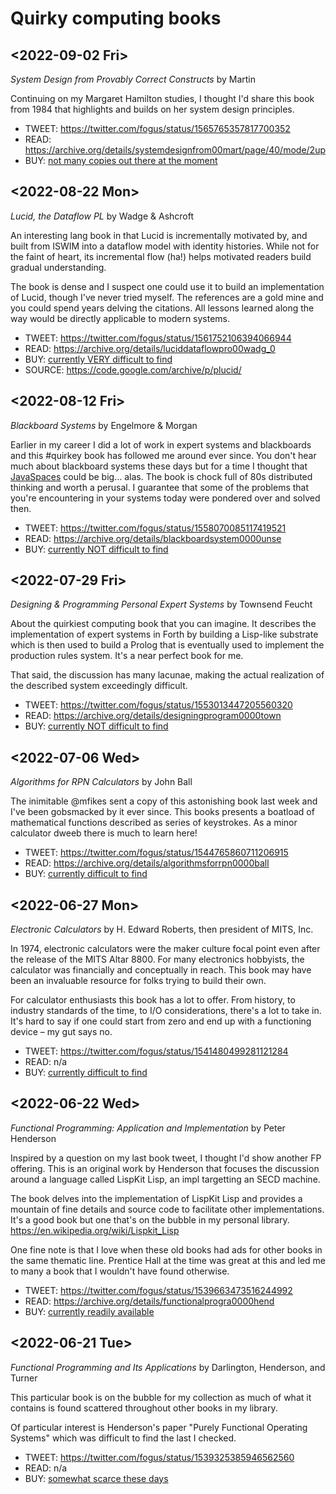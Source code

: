 * Quirky computing books

** <2022-09-02 Fri>
/System Design from Provably Correct Constructs/ by Martin

Continuing on my Margaret Hamilton studies, I thought I'd share this book from 1984 that highlights and builds on her system design principles.

- TWEET:  https://twitter.com/fogus/status/1565765357817700352
- READ:   https://archive.org/details/systemdesignfrom00mart/page/40/mode/2up
- BUY:    [[https://www.amazon.com/SYSTEM-DESIGN-PROVABLY-CORRECT-CONSTRUCTS/dp/B000JODG1M/?tag=fogus-20][not many copies out there at the moment]]

** <2022-08-22 Mon>
/Lucid, the Dataflow PL/ by Wadge & Ashcroft

An interesting lang book in that Lucid is incrementally motivated by, and built from ISWIM into a dataflow model with identity histories. While not for the faint of heart, its incremental flow (ha!) helps motivated readers build gradual understanding.

The book is dense and I suspect one could use it to build an implementation of Lucid, though I've never tried myself. The references are a gold mine and you could spend years delving the citations. All lessons learned along the way would be directly applicable to modern systems.

- TWEET:  https://twitter.com/fogus/status/1561752106394066944
- READ:   https://archive.org/details/luciddataflowpro00wadg_0
- BUY:    [[https://www.amazon.com/Dataflow-Programming-Language-Studies-Processing/dp/0127296506/?tag=fogus-20][currently VERY difficult to find]]
- SOURCE: https://code.google.com/archive/p/plucid/
** <2022-08-12 Fri>
/Blackboard Systems/ by Engelmore & Morgan

Earlier in my career I did a lot of work in expert systems and blackboards and this #quirkey book has followed me around ever since. You don't hear much about blackboard systems these days but for a time I thought that [[https://www.infoworld.com/article/2076533/make-room-for-javaspaces--part-1.html][JavaSpaces]] could be big... alas. The book is chock full of 80s distributed thinking and worth a perusal. I guarantee that some of the problems that you're encountering in your systems today were pondered over and solved then.

- TWEET: https://twitter.com/fogus/status/1558070085117419521
- READ:  https://archive.org/details/blackboardsystem0000unse
- BUY:   [[https://www.amazon.com/Blackboard-Systems-Insight-Artificial-Intelligence/dp/0201174316/?tag=fogus-20][currently NOT difficult to find]]
** <2022-07-29 Fri>
/Designing & Programming Personal Expert Systems/ by Townsend Feucht

About the quirkiest computing book that you can imagine. It describes the implementation of expert systems in Forth by building a Lisp-like substrate which is then used to build a Prolog that is eventually used to implement the production rules system. It's a near perfect book for me. 

That said, the discussion has many lacunae, making the actual realization of the described system exceedingly difficult.

- TWEET: https://twitter.com/fogus/status/1553013447205560320
- READ:  https://archive.org/details/designingprogram0000town
- BUY:   [[https://www.amazon.com/Designing-Programming-Personal-Expert-Systems/dp/0830606920/?tag=fogus-20][currently NOT difficult to find]]

** <2022-07-06 Wed>
/Algorithms for RPN Calculators/ by John Ball

The inimitable @mfikes sent a copy of this astonishing book last week and I've been gobsmacked by it ever since. This books presents a boatload of mathematical functions described as series of keystrokes. As a minor calculator dweeb there is much to learn here!

- TWEET: https://twitter.com/fogus/status/1544765860711206915
- READ:  https://archive.org/details/algorithmsforrpn0000ball
- BUY:   [[https://www.amazon.com/Algorithms-RPN-Calculators-John-Ball/dp/B000PS56JW/?tag=fogus-20][currently difficult to find]]

** <2022-06-27 Mon>
/Electronic Calculators/ by H. Edward Roberts, then president of MITS, Inc.

In 1974, electronic calculators were the maker culture focal point even after the release of the MITS Altar 8800. For many electronics hobbyists, the calculator was financially and conceptually in reach. This book may have been an invaluable resource for folks trying to build their own.

For calculator enthusiasts this book has a lot to offer. From history, to industry standards of the time, to I/O considerations, there's a lot to take in. It's hard to say if one could start from zero and end up with a functioning device -- my gut says no.

- TWEET: https://twitter.com/fogus/status/1541480499281121284
- READ: n/a
- BUY: [[https://www.amazon.com/Electronic-Calculators-H-Edward-Roberts/dp/0672210398/?tag=fogus-20][currently difficult to find]]

** <2022-06-22 Wed>
/Functional Programming: Application and Implementation/ by Peter Henderson

Inspired by a question on my last book tweet, I thought I'd show another FP offering. This is an original work by Henderson that focuses the discussion around a language called LispKit Lisp, an impl targetting an SECD machine.

The book delves into the implementation of LispKit Lisp and provides a mountain of fine details and source code to facilitate other implementations. It's a good book but one that's on the bubble in my personal library. https://en.wikipedia.org/wiki/Lispkit_Lisp

One fine note is that I love when these old books had ads for other books in the same thematic line. Prentice Hall at the time was great at this and led me to many a book that I wouldn't have found otherwise.

- TWEET: https://twitter.com/fogus/status/1539663473516244992
- READ: https://archive.org/details/functionalprogra0000hend
- BUY: [[https://www.amazon.com/Functional-Programming-Application-Implementation-Henderson/dp/0133315797/?tag=fogus-20][currently readily available]]

** <2022-06-21 Tue>
/Functional Programming and Its Applications/ by Darlington, Henderson, and Turner

This particular book is on the bubble for my collection as much of what it contains is found scattered throughout other books in my library.

Of particular interest is Henderson's paper "Purely Functional Operating Systems" which was difficult to find the last I checked.

- TWEET: https://twitter.com/fogus/status/1539325385946562560
- READ: n/a
- BUY: [[https://www.amazon.com/gp/product/0521245036/?tag=fogus-20][somewhat scarce these days]]
